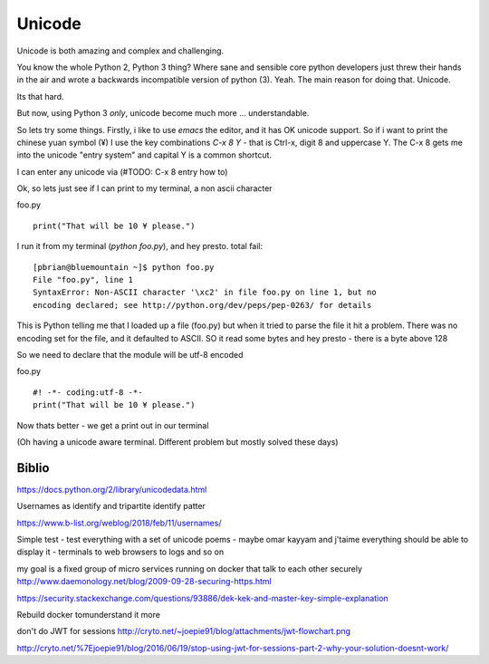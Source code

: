 ========
Unicode
========

Unicode is both amazing and complex and challenging.

You know the whole Python 2, Python 3 thing? Where sane and sensible core python
developers just threw their hands in the air and wrote a backwards incompatible
version of python (3).  Yeah. The main reason for doing that.  Unicode.

Its that hard.

But now, using Python 3 *only*, unicode become much more ... understandable.


So lets try some things. Firstly, i like to use `emacs` the editor, and it has
OK unicode support. So if i want to print the chinese yuan symbol (¥) I use the key combinations `C-x 8 Y` - that is Ctrl-x, digit 8 and uppercase Y.  The C-x 8 gets me into the unicode "entry system" and capital Y is a common shortcut.

I can enter any unicode via (#TODO: C-x 8 entry how to)

Ok, so lets just see if I can print to my terminal, a non ascii character

foo.py ::

  print("That will be 10 ¥ please.")

I run it from my terminal (`python foo.py`), and hey presto. total fail::

  [pbrian@bluemountain ~]$ python foo.py
  File "foo.py", line 1
  SyntaxError: Non-ASCII character '\xc2' in file foo.py on line 1, but no
  encoding declared; see http://python.org/dev/peps/pep-0263/ for details

This is Python telling me that I loaded up a file (foo.py) but when it tried to
parse the file it hit a problem.  There was no encoding set for the file, and
it defaulted to ASCII. SO it read some bytes and hey presto - there is a byte above 128

So we need to declare that the module will be utf-8 encoded

foo.py ::

  #! -*- coding:utf-8 -*- 
  print("That will be 10 ¥ please.")

Now thats better - we get a print out in our terminal

(Oh having a unicode aware terminal. Different problem but mostly solved these days)


  
Biblio
------
https://docs.python.org/2/library/unicodedata.html

Usernames as identify and tripartite identify patter

https://www.b-list.org/weblog/2018/feb/11/usernames/

Simple test - test everything with a set of unicode poems - maybe omar kayyam and j'taime 
everything should be able to display it - terminals to web browsers to logs and so on

my goal is a fixed group of micro services running on docker that talk to each other securely http://www.daemonology.net/blog/2009-09-28-securing-https.html

https://security.stackexchange.com/questions/93886/dek-kek-and-master-key-simple-explanation

Rebuild docker tomunderstand it more

don't do JWT for sessions 
http://cryto.net/~joepie91/blog/attachments/jwt-flowchart.png

http://cryto.net/%7Ejoepie91/blog/2016/06/19/stop-using-jwt-for-sessions-part-2-why-your-solution-doesnt-work/
